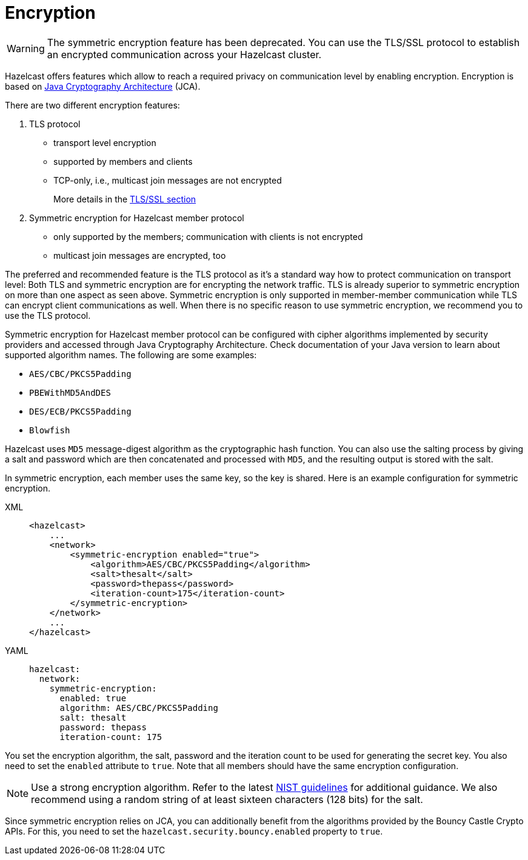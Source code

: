 = Encryption
:page-enterprise: true

WARNING: The symmetric encryption feature has been deprecated. You can use the
TLS/SSL protocol to establish an encrypted communication
across your Hazelcast cluster.

Hazelcast offers features which allow to reach a required privacy on
communication level by enabling encryption. Encryption is based on
http://java.sun.com/javase/6/docs/technotes/guides/security/crypto/CryptoSpec.html[Java Cryptography Architecture^] (JCA).

There are two different encryption features:

. TLS protocol
** transport level encryption
** supported by members and clients
** TCP-only, i.e., multicast join messages are not encrypted
+
More details in the xref:security:tls-ssl.adoc[TLS/SSL section]
+
. Symmetric encryption for Hazelcast member protocol
** only supported by the members; communication with clients is not encrypted
** multicast join messages are encrypted, too

The preferred and recommended feature is the TLS protocol as it's a
standard way how to protect communication on transport level:
Both TLS and symmetric encryption are for encrypting the network traffic.
TLS is already superior to symmetric encryption on more than one aspect as seen
above. Symmetric encryption is only supported in member-member communication while
TLS can encrypt client communications as well. When there is no specific reason to use
symmetric encryption, we recommend you to use the TLS protocol.

Symmetric encryption for Hazelcast member protocol can be configured
with cipher algorithms implemented by security providers and accessed
through Java Cryptography Architecture.
Check documentation of your Java version to learn about supported algorithm
names. The following are some examples:

* `AES/CBC/PKCS5Padding`
* `PBEWithMD5AndDES`
* `DES/ECB/PKCS5Padding`
* `Blowfish`

Hazelcast uses `MD5` message-digest algorithm as the cryptographic
hash function. You can also use the salting process by giving a salt
and password which are then concatenated and processed with `MD5`, and
the resulting output is stored with the salt.

In symmetric encryption, each member uses the same key, so the key is
shared. Here is an example configuration for symmetric encryption.

[tabs] 
==== 
XML:: 
+ 
-- 

[source,xml]
----
<hazelcast>
    ...
    <network>
        <symmetric-encryption enabled="true">
            <algorithm>AES/CBC/PKCS5Padding</algorithm>
            <salt>thesalt</salt>
            <password>thepass</password>
            <iteration-count>175</iteration-count>
        </symmetric-encryption>
    </network>
    ...
</hazelcast>
----
--

YAML::
+
[source,yaml]
----
hazelcast:
  network:
    symmetric-encryption:
      enabled: true
      algorithm: AES/CBC/PKCS5Padding
      salt: thesalt
      password: thepass
      iteration-count: 175
----
====

You set the encryption algorithm, the salt, password and the iteration count to be used
for generating the secret key. You also need to set the `enabled` attribute to `true`.
Note that all members should have the same encryption configuration.

NOTE: Use a strong encryption algorithm. Refer to the latest https://www.nist.gov/cryptography[NIST guidelines^] for additional guidance.
We also recommend using a random string of at least sixteen characters (128 bits) for the salt.

Since symmetric encryption relies on JCA, you can additionally benefit from the
algorithms provided by the Bouncy Castle Crypto APIs. For this,
you need to set the `hazelcast.security.bouncy.enabled` property to `true`.
